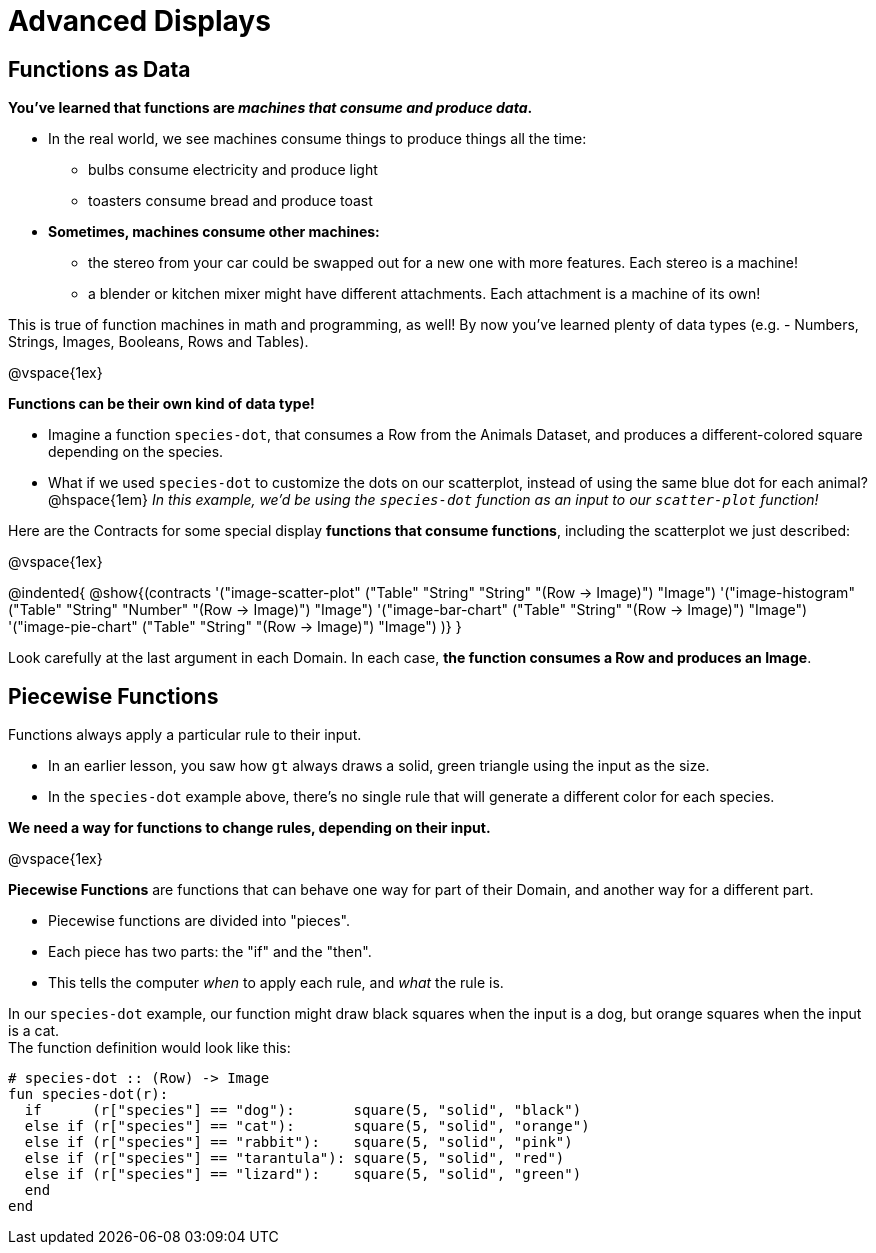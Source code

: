 = Advanced Displays

== Functions as Data

**You've learned that functions are __machines that consume and produce data__.** +

- In the real world, we see machines consume things to produce things all the time: 
  * bulbs consume electricity and produce light
  * toasters consume bread and produce toast
- **Sometimes, machines consume other machines:**
  * the stereo from your car could be swapped out for a new one with more features. Each stereo is a machine!
  * a blender or kitchen mixer might have different attachments. Each attachment is a machine of its own!

This is true of function machines in math and programming, as well! 
By now you've learned plenty of data types (e.g. - Numbers, Strings, Images, Booleans, Rows and Tables). 

@vspace{1ex}

**Functions can be their own kind of data type!**

- Imagine a function `species-dot`, that consumes a Row from the Animals Dataset, and produces a different-colored square depending on the species. 
- What if we used `species-dot` to customize the dots on our scatterplot, instead of using the same blue dot for each animal? +
@hspace{1em} __In this example, we'd be using the `species-dot` function as an input to our `scatter-plot` function!__

Here are the Contracts for some special display **functions that consume functions**, including the scatterplot we just described:

@vspace{1ex}

@indented{
@show{(contracts
  '("image-scatter-plot" ("Table" "String" "String" "(Row -> Image)") "Image")
  '("image-histogram" ("Table" "String" "Number" "(Row -> Image)") "Image")
  '("image-bar-chart" ("Table" "String" "(Row -> Image)") "Image")
  '("image-pie-chart" ("Table" "String" "(Row -> Image)") "Image")
)}
}

Look carefully at the last argument in each Domain. In each case, **the function consumes a Row and produces an Image**.

== Piecewise Functions

Functions always apply a particular rule to their input. +

- In an earlier lesson, you saw how `gt` always draws a solid, green triangle using the input as the size.
- In the `species-dot` example above, there's no single rule that will generate a different color for each species. +

**We need a way for functions to change rules, depending on their input.**

@vspace{1ex}

**Piecewise Functions** are functions that can behave one way for part of their Domain, and another way for a different part.

- Piecewise functions are divided into "pieces". 
- Each piece has two parts: the "if" and the "then". 
- This tells the computer _when_ to apply each rule, and _what_ the rule is.

In our `species-dot` example, our function might draw black squares when the input is a dog, but orange squares when the input is a cat.  +
The function definition would look like this:

[.indentedpara]
--
```
# species-dot :: (Row) -> Image
fun species-dot(r):
  if      (r["species"] == "dog"):       square(5, "solid", "black")
  else if (r["species"] == "cat"):       square(5, "solid", "orange")
  else if (r["species"] == "rabbit"):    square(5, "solid", "pink")
  else if (r["species"] == "tarantula"): square(5, "solid", "red")
  else if (r["species"] == "lizard"):    square(5, "solid", "green")
  end
end
```
--
